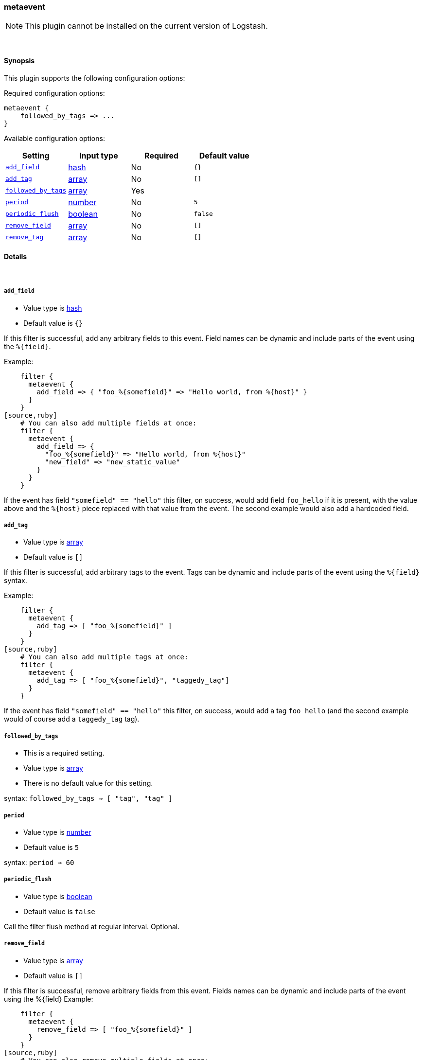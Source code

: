 [[plugins-filters-metaevent]]
=== metaevent


NOTE: This plugin cannot be installed on the current version of Logstash.



&nbsp;

==== Synopsis

This plugin supports the following configuration options:


Required configuration options:

[source,json]
--------------------------
metaevent {
    followed_by_tags => ...
}
--------------------------



Available configuration options:

[cols="<,<,<,<m",options="header",]
|=======================================================================
|Setting |Input type|Required|Default value
| <<plugins-filters-metaevent-add_field>> |<<hash,hash>>|No|`{}`
| <<plugins-filters-metaevent-add_tag>> |<<array,array>>|No|`[]`
| <<plugins-filters-metaevent-followed_by_tags>> |<<array,array>>|Yes|
| <<plugins-filters-metaevent-period>> |<<number,number>>|No|`5`
| <<plugins-filters-metaevent-periodic_flush>> |<<boolean,boolean>>|No|`false`
| <<plugins-filters-metaevent-remove_field>> |<<array,array>>|No|`[]`
| <<plugins-filters-metaevent-remove_tag>> |<<array,array>>|No|`[]`
|=======================================================================



==== Details

&nbsp;

[[plugins-filters-metaevent-add_field]]
===== `add_field` 

  * Value type is <<hash,hash>>
  * Default value is `{}`

If this filter is successful, add any arbitrary fields to this event.
Field names can be dynamic and include parts of the event using the `%{field}`.

Example:
[source,ruby]
    filter {
      metaevent {
        add_field => { "foo_%{somefield}" => "Hello world, from %{host}" }
      }
    }
[source,ruby]
    # You can also add multiple fields at once:
    filter {
      metaevent {
        add_field => {
          "foo_%{somefield}" => "Hello world, from %{host}"
          "new_field" => "new_static_value"
        }
      }
    }

If the event has field `"somefield" == "hello"` this filter, on success,
would add field `foo_hello` if it is present, with the
value above and the `%{host}` piece replaced with that value from the
event. The second example would also add a hardcoded field.

[[plugins-filters-metaevent-add_tag]]
===== `add_tag` 

  * Value type is <<array,array>>
  * Default value is `[]`

If this filter is successful, add arbitrary tags to the event.
Tags can be dynamic and include parts of the event using the `%{field}`
syntax.

Example:
[source,ruby]
    filter {
      metaevent {
        add_tag => [ "foo_%{somefield}" ]
      }
    }
[source,ruby]
    # You can also add multiple tags at once:
    filter {
      metaevent {
        add_tag => [ "foo_%{somefield}", "taggedy_tag"]
      }
    }

If the event has field `"somefield" == "hello"` this filter, on success,
would add a tag `foo_hello` (and the second example would of course add a `taggedy_tag` tag).

[[plugins-filters-metaevent-followed_by_tags]]
===== `followed_by_tags` 

  * This is a required setting.
  * Value type is <<array,array>>
  * There is no default value for this setting.

syntax: `followed_by_tags => [ "tag", "tag" ]`

[[plugins-filters-metaevent-period]]
===== `period` 

  * Value type is <<number,number>>
  * Default value is `5`

syntax: `period => 60`

[[plugins-filters-metaevent-periodic_flush]]
===== `periodic_flush` 

  * Value type is <<boolean,boolean>>
  * Default value is `false`

Call the filter flush method at regular interval.
Optional.

[[plugins-filters-metaevent-remove_field]]
===== `remove_field` 

  * Value type is <<array,array>>
  * Default value is `[]`

If this filter is successful, remove arbitrary fields from this event.
Fields names can be dynamic and include parts of the event using the %{field}
Example:
[source,ruby]
    filter {
      metaevent {
        remove_field => [ "foo_%{somefield}" ]
      }
    }
[source,ruby]
    # You can also remove multiple fields at once:
    filter {
      metaevent {
        remove_field => [ "foo_%{somefield}", "my_extraneous_field" ]
      }
    }

If the event has field `"somefield" == "hello"` this filter, on success,
would remove the field with name `foo_hello` if it is present. The second
example would remove an additional, non-dynamic field.

[[plugins-filters-metaevent-remove_tag]]
===== `remove_tag` 

  * Value type is <<array,array>>
  * Default value is `[]`

If this filter is successful, remove arbitrary tags from the event.
Tags can be dynamic and include parts of the event using the `%{field}`
syntax.

Example:
[source,ruby]
    filter {
      metaevent {
        remove_tag => [ "foo_%{somefield}" ]
      }
    }
[source,ruby]
    # You can also remove multiple tags at once:
    filter {
      metaevent {
        remove_tag => [ "foo_%{somefield}", "sad_unwanted_tag"]
      }
    }

If the event has field `"somefield" == "hello"` this filter, on success,
would remove the tag `foo_hello` if it is present. The second example
would remove a sad, unwanted tag as well.


